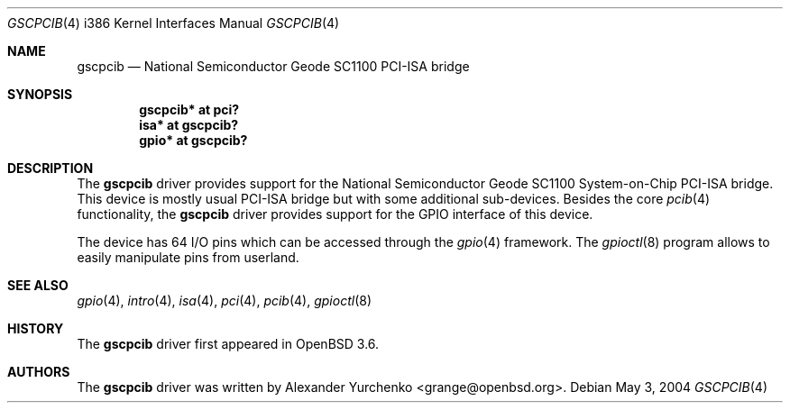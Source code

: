 .\"	$OpenBSD: gscpcib.4,v 1.4 2005/01/20 22:08:01 jmc Exp $
.\"
.\" Copyright (c) 2004 Alexander Yurchenko <grange@openbsd.org>
.\"
.\" Permission to use, copy, modify, and distribute this software for any
.\" purpose with or without fee is hereby granted, provided that the above
.\" copyright notice and this permission notice appear in all copies.
.\"
.\" THE SOFTWARE IS PROVIDED "AS IS" AND THE AUTHOR DISCLAIMS ALL WARRANTIES
.\" WITH REGARD TO THIS SOFTWARE INCLUDING ALL IMPLIED WARRANTIES OF
.\" MERCHANTABILITY AND FITNESS. IN NO EVENT SHALL THE AUTHOR BE LIABLE FOR
.\" ANY SPECIAL, DIRECT, INDIRECT, OR CONSEQUENTIAL DAMAGES OR ANY DAMAGES
.\" WHATSOEVER RESULTING FROM LOSS OF USE, DATA OR PROFITS, WHETHER IN AN
.\" ACTION OF CONTRACT, NEGLIGENCE OR OTHER TORTIOUS ACTION, ARISING OUT OF
.\" OR IN CONNECTION WITH THE USE OR PERFORMANCE OF THIS SOFTWARE.
.\"
.Dd May 3, 2004
.Dt GSCPCIB 4 i386
.Os
.Sh NAME
.Nm gscpcib
.Nd National Semiconductor Geode SC1100 PCI-ISA bridge
.Sh SYNOPSIS
.Cd "gscpcib* at pci?"
.Cd "isa* at gscpcib?"
.Cd "gpio* at gscpcib?"
.Sh DESCRIPTION
The
.Nm
driver provides support for the National Semiconductor Geode SC1100
System-on-Chip
.Tn PCI-ISA
bridge.
This device is mostly usual
.Tn PCI-ISA
bridge but with some additional sub-devices.
Besides the core
.Xr pcib 4
functionality, the
.Nm
driver provides support for the
.Tn GPIO
interface of this device.
.Pp
The device has 64 I/O pins which can be accessed
through the
.Xr gpio 4
framework.
The
.Xr gpioctl 8
program allows to easily manipulate pins from userland.
.Sh SEE ALSO
.Xr gpio 4 ,
.Xr intro 4 ,
.Xr isa 4 ,
.Xr pci 4 ,
.Xr pcib 4 ,
.Xr gpioctl 8
.Sh HISTORY
The
.Nm
driver first appeared in
.Ox 3.6 .
.Sh AUTHORS
The
.Nm
driver was written by
.An Alexander Yurchenko Aq grange@openbsd.org .
